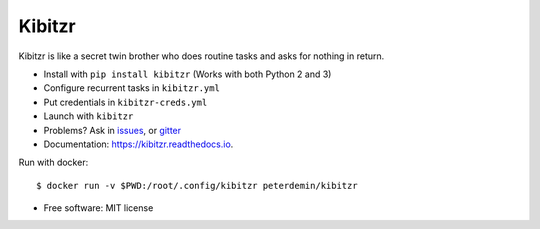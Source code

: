 ===============================
Kibitzr
===============================

.. image:: https://badges.gitter.im/kibitzr/Lobby.svg
   :alt: Join the chat at https://gitter.im/kibitzr/Lobby
   :target: https://gitter.im/kibitzr/Lobby?utm_source=badge&utm_medium=badge&utm_campaign=pr-badge&utm_content=badge


.. image:: https://img.shields.io/pypi/v/kibitzr.svg
        :target: https://pypi.python.org/pypi/kibitzr

.. image:: https://img.shields.io/travis/kibitzr/kibitzr.svg
        :target: https://travis-ci.org/kibitzr/kibitzr

.. image:: https://readthedocs.org/projects/kibitzr/badge/?version=latest
        :target: https://kibitzr.readthedocs.io/en/latest/?badge=latest
        :alt: Documentation Status

.. image:: https://gitpitch.com/assets/badge.svg
        :target: https://gitpitch.com/kibitzr/kibitzr/master?grs=github&t=white
        :alt: GitPitch

Kibitzr is like a secret twin brother who does routine tasks and asks for nothing in return.

* Install with ``pip install kibitzr`` (Works with both Python 2 and 3)
* Configure recurrent tasks in ``kibitzr.yml``
* Put credentials in ``kibitzr-creds.yml``
* Launch with ``kibitzr``
* Problems? Ask in issues_, or gitter_

* Documentation: https://kibitzr.readthedocs.io.

Run with docker::

    $ docker run -v $PWD:/root/.config/kibitzr peterdemin/kibitzr


* Free software: MIT license

.. _Selenium: https://selenium-python.readthedocs.io/getting-started.html
.. _gitter: https://gitter.im/kibitzr/Lobby
.. _requests: http://docs.python-requests.org/en/master/
.. _issue: https://github.com/kibitzr/kibitzr/issues/new
.. _issues: https://github.com/kibitzr/kibitzr/issues/
.. _Python: https://www.python.org/
.. _bash: https://www.gnu.org/software/bash/
.. _Fork: https://github.com/kibitzr/kibitzr/
